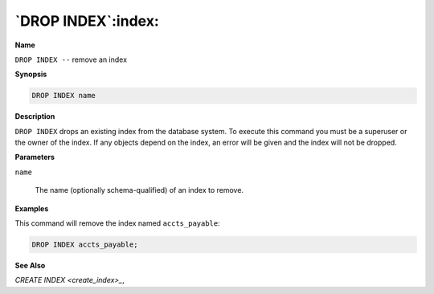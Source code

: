 .. _drop_index:

*******************
`DROP INDEX`:index:
*******************

**Name**

``DROP INDEX --`` remove an index

**Synopsis**

.. code-block:: text

    DROP INDEX name

**Description**

``DROP INDEX`` drops an existing index from the database system. To execute
this command you must be a superuser or the owner of the index. If any
objects depend on the index, an error will be given and the index will
not be dropped.

**Parameters**

``name``

    The name (optionally schema-qualified) of an index to remove.

**Examples**

This command will remove the index named ``accts_payable``:

.. code-block:: text

    DROP INDEX accts_payable;

**See Also**


`CREATE INDEX <create_index>_`, 
